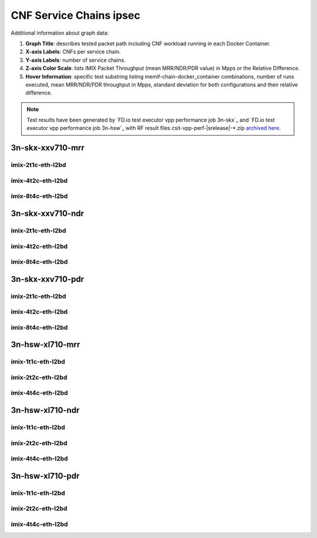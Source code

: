 
.. raw:: latex

    \clearpage

.. raw:: html

    <script type="text/javascript">

        function getDocHeight(doc) {
            doc = doc || document;
            var body = doc.body, html = doc.documentElement;
            var height = Math.max( body.scrollHeight, body.offsetHeight,
                html.clientHeight, html.scrollHeight, html.offsetHeight );
            return height;
        }

        function setIframeHeight(id) {
            var ifrm = document.getElementById(id);
            var doc = ifrm.contentDocument? ifrm.contentDocument:
                ifrm.contentWindow.document;
            ifrm.style.visibility = 'hidden';
            ifrm.style.height = "10px"; // reset to minimal height ...
            // IE opt. for bing/msn needs a bit added or scrollbar appears
            ifrm.style.height = getDocHeight( doc ) + 4 + "px";
            ifrm.style.visibility = 'visible';
        }

    </script>

.. _cnf_service_chains_ipsec:

CNF Service Chains ipsec
========================

.. todo::

    Add introduction.

Additional information about graph data:

#. **Graph Title**: describes tested packet path including CNF workload
   running in each Docker Container.

#. **X-axis Labels**: CNFs per service chain.

#. **Y-axis Labels**: number of service chains.

#. **Z-axis Color Scale**: lists IMIX Packet Throughput
   (mean MRR/NDR/PDR value) in Mpps or the Relative Difference.

#. **Hover Information**: specific test substring listing
   memif-chain-docker_container combinations, number of runs executed,
   mean MRR/NDR/PDR throughput in Mpps, standard deviation for both
   configurations and their relative difference.

.. note::

    Test results have been generated by
    `FD.io test executor vpp performance job 3n-skx`_ and
    `FD.io test executor vpp performance job 3n-hsw`_
    with RF result files csit-vpp-perf-|srelease|-\*.zip
    `archived here <../../_static/archive/>`_.

.. raw:: latex

    \clearpage

3n-skx-xxv710-mrr
~~~~~~~~~~~~~~~~~

imix-2t1c-eth-l2bd
------------------

.. raw:: html

    <center>
    <iframe id="ifrmskx4tnl04" onload="setIframeHeight(this.id)" width="700" frameborder="0" scrolling="no" src="../../_static/vpp/l2bd-3n-skx-xxv710-imix-2t1c-ipsec-4tnl-csc-mrr.html"></iframe>
    </center>

.. raw:: latex

    \begin{figure}[H]
        \centering
            \graphicspath{{../_build/_static/vpp/}}
            \includegraphics[clip, trim=0cm 0cm 5cm 0cm, width=0.70\textwidth]{l2bd-3n-skx-xxv710-imix-2t1c-ipsec-4tnl-csc-mrr}
            \label{fig:l2bd-3n-skx-xxv710-imix-2t1c-ipsec-4tnl-csc-mrr}
    \end{figure}

.. raw:: latex

    \clearpage

.. raw:: html

    <center>
    <iframe id="ifrmskx1000tnl04" onload="setIframeHeight(this.id)" width="700" frameborder="0" scrolling="no" src="../../_static/vpp/l2bd-3n-skx-xxv710-imix-2t1c-ipsec-1000tnl-csc-mrr.html"></iframe>
    </center>

.. raw:: latex

    \begin{figure}[H]
        \centering
            \graphicspath{{../_build/_static/vpp/}}
            \includegraphics[clip, trim=0cm 0cm 5cm 0cm, width=0.70\textwidth]{l2bd-3n-skx-xxv710-imix-2t1c-ipsec-1000tnl-csc-mrr}
            \label{fig:l2bd-3n-skx-xxv710-imix-2t1c-ipsec-1000tnl-csc-mrr}
    \end{figure}

.. raw:: latex

    \clearpage

.. raw:: html

    <center>
    <iframe id="ifrmskx10000tnl04" onload="setIframeHeight(this.id)" width="700" frameborder="0" scrolling="no" src="../../_static/vpp/l2bd-3n-skx-xxv710-imix-2t1c-ipsec-10000tnl-csc-mrr.html"></iframe>
    </center>

.. raw:: latex

    \begin{figure}[H]
        \centering
            \graphicspath{{../_build/_static/vpp/}}
            \includegraphics[clip, trim=0cm 0cm 5cm 0cm, width=0.70\textwidth]{l2bd-3n-skx-xxv710-imix-2t1c-ipsec-10000tnl-csc-mrr}
            \label{fig:l2bd-3n-skx-xxv710-imix-2t1c-ipsec-10000tnl-csc-mrr}
    \end{figure}

.. raw:: latex

    \clearpage

imix-4t2c-eth-l2bd
------------------

.. raw:: html

    <center>
    <iframe id="ifrmskx4tnl05" onload="setIframeHeight(this.id)" width="700" frameborder="0" scrolling="no" src="../../_static/vpp/l2bd-3n-skx-xxv710-imix-4t2c-ipsec-4tnl-csc-mrr.html"></iframe>
    </center>

.. raw:: latex

    \begin{figure}[H]
        \centering
            \graphicspath{{../_build/_static/vpp/}}
            \includegraphics[clip, trim=0cm 0cm 5cm 0cm, width=0.70\textwidth]{l2bd-3n-skx-xxv710-imix-4t2c-ipsec-4tnl-csc-mrr}
            \label{fig:l2bd-3n-skx-xxv710-imix-4t2c-ipsec-4tnl-csc-mrr}
    \end{figure}

.. raw:: latex

    \clearpage

.. raw:: html

    <center>
    <iframe id="ifrmskx1000tnl05" onload="setIframeHeight(this.id)" width="700" frameborder="0" scrolling="no" src="../../_static/vpp/l2bd-3n-skx-xxv710-imix-4t2c-ipsec-1000tnl-csc-mrr.html"></iframe>
    </center>

.. raw:: latex

    \begin{figure}[H]
        \centering
            \graphicspath{{../_build/_static/vpp/}}
            \includegraphics[clip, trim=0cm 0cm 5cm 0cm, width=0.70\textwidth]{l2bd-3n-skx-xxv710-imix-4t2c-ipsec-1000tnl-csc-mrr}
            \label{fig:l2bd-3n-skx-xxv710-imix-4t2c-ipsec-1000tnl-csc-mrr}
    \end{figure}

.. raw:: latex

    \clearpage

.. raw:: html

    <center>
    <iframe id="ifrmskx10000tnl05" onload="setIframeHeight(this.id)" width="700" frameborder="0" scrolling="no" src="../../_static/vpp/l2bd-3n-skx-xxv710-imix-4t2c-ipsec-10000tnl-csc-mrr.html"></iframe>
    </center>

.. raw:: latex

    \begin{figure}[H]
        \centering
            \graphicspath{{../_build/_static/vpp/}}
            \includegraphics[clip, trim=0cm 0cm 5cm 0cm, width=0.70\textwidth]{l2bd-3n-skx-xxv710-imix-4t2c-ipsec-10000tnl-csc-mrr}
            \label{fig:l2bd-3n-skx-xxv710-imix-4t2c-ipsec-10000tnl-csc-mrr}
    \end{figure}

.. raw:: latex

    \clearpage

imix-8t4c-eth-l2bd
------------------

.. raw:: html

    <center>
    <iframe id="ifrmskx4tnl06" onload="setIframeHeight(this.id)" width="700" frameborder="0" scrolling="no" src="../../_static/vpp/l2bd-3n-skx-xxv710-imix-8t4c-ipsec-4tnl-csc-mrr.html"></iframe>
    </center>

.. raw:: latex

    \begin{figure}[H]
        \centering
            \graphicspath{{../_build/_static/vpp/}}
            \includegraphics[clip, trim=0cm 0cm 5cm 0cm, width=0.70\textwidth]{l2bd-3n-skx-xxv710-imix-8t4c-ipsec-4tnl-csc-mrr}
            \label{fig:l2bd-3n-skx-xxv710-imix-8t4c-ipsec-4tnl-csc-mrr}
    \end{figure}

.. raw:: latex

    \clearpage

.. raw:: html

    <center>
    <iframe id="ifrmskx1000tnl06" onload="setIframeHeight(this.id)" width="700" frameborder="0" scrolling="no" src="../../_static/vpp/l2bd-3n-skx-xxv710-imix-8t4c-ipsec-1000tnl-csc-mrr.html"></iframe>
    </center>

.. raw:: latex

    \begin{figure}[H]
        \centering
            \graphicspath{{../_build/_static/vpp/}}
            \includegraphics[clip, trim=0cm 0cm 5cm 0cm, width=0.70\textwidth]{l2bd-3n-skx-xxv710-imix-8t4c-ipsec-1000tnl-csc-mrr}
            \label{fig:l2bd-3n-skx-xxv710-imix-8t4c-ipsec-1000tnl-csc-mrr}
    \end{figure}

.. raw:: latex

    \clearpage

.. raw:: html

    <center>
    <iframe id="ifrmskx10000tnl06" onload="setIframeHeight(this.id)" width="700" frameborder="0" scrolling="no" src="../../_static/vpp/l2bd-3n-skx-xxv710-imix-8t4c-ipsec-10000tnl-csc-mrr.html"></iframe>
    </center>

.. raw:: latex

    \begin{figure}[H]
        \centering
            \graphicspath{{../_build/_static/vpp/}}
            \includegraphics[clip, trim=0cm 0cm 5cm 0cm, width=0.70\textwidth]{l2bd-3n-skx-xxv710-imix-8t4c-ipsec-10000tnl-csc-mrr}
            \label{fig:l2bd-3n-skx-xxv710-imix-8t4c-ipsec-10000tnl-csc-mrr}
    \end{figure}

.. raw:: latex

    \clearpage

3n-skx-xxv710-ndr
~~~~~~~~~~~~~~~~~

imix-2t1c-eth-l2bd
------------------

.. raw:: html

    <center>
    <iframe id="ifrmskx4tnl10" onload="setIframeHeight(this.id)" width="700" frameborder="0" scrolling="no" src="../../_static/vpp/l2bd-3n-skx-xxv710-imix-2t1c-ipsec-4tnl-csc-ndr.html"></iframe>
    </center>

.. raw:: latex

    \begin{figure}[H]
        \centering
            \graphicspath{{../_build/_static/vpp/}}
            \includegraphics[clip, trim=0cm 0cm 5cm 0cm, width=0.70\textwidth]{l2bd-3n-skx-xxv710-imix-2t1c-ipsec-4tnl-csc-ndr}
            \label{fig:l2bd-3n-skx-xxv710-imix-2t1c-ipsec-4tnl-csc-ndr}
    \end{figure}

.. raw:: latex

    \clearpage

.. raw:: html

    <center>
    <iframe id="ifrmskx1000tnl10" onload="setIframeHeight(this.id)" width="700" frameborder="0" scrolling="no" src="../../_static/vpp/l2bd-3n-skx-xxv710-imix-2t1c-ipsec-1000tnl-csc-ndr.html"></iframe>
    </center>

.. raw:: latex

    \begin{figure}[H]
        \centering
            \graphicspath{{../_build/_static/vpp/}}
            \includegraphics[clip, trim=0cm 0cm 5cm 0cm, width=0.70\textwidth]{l2bd-3n-skx-xxv710-imix-2t1c-ipsec-1000tnl-csc-ndr}
            \label{fig:l2bd-3n-skx-xxv710-imix-2t1c-ipsec-1000tnl-csc-ndr}
    \end{figure}

.. raw:: latex

    \clearpage

.. raw:: html

    <center>
    <iframe id="ifrmskx10000tnl10" onload="setIframeHeight(this.id)" width="700" frameborder="0" scrolling="no" src="../../_static/vpp/l2bd-3n-skx-xxv710-imix-2t1c-ipsec-10000tnl-csc-ndr.html"></iframe>
    </center>

.. raw:: latex

    \begin{figure}[H]
        \centering
            \graphicspath{{../_build/_static/vpp/}}
            \includegraphics[clip, trim=0cm 0cm 5cm 0cm, width=0.70\textwidth]{l2bd-3n-skx-xxv710-imix-2t1c-ipsec-10000tnl-csc-ndr}
            \label{fig:l2bd-3n-skx-xxv710-imix-2t1c-ipsec-10000tnl-csc-ndr}
    \end{figure}

.. raw:: latex

    \clearpage

imix-4t2c-eth-l2bd
------------------

.. raw:: html

    <center>
    <iframe id="ifrmskx4tnl11" onload="setIframeHeight(this.id)" width="700" frameborder="0" scrolling="no" src="../../_static/vpp/l2bd-3n-skx-xxv710-imix-4t2c-ipsec-4tnl-csc-ndr.html"></iframe>
    </center>

.. raw:: latex

    \begin{figure}[H]
        \centering
            \graphicspath{{../_build/_static/vpp/}}
            \includegraphics[clip, trim=0cm 0cm 5cm 0cm, width=0.70\textwidth]{l2bd-3n-skx-xxv710-imix-4t2c-ipsec-4tnl-csc-ndr}
            \label{fig:l2bd-3n-skx-xxv710-imix-4t2c-ipsec-4tnl-csc-ndr}
    \end{figure}

.. raw:: latex

    \clearpage

.. raw:: html

    <center>
    <iframe id="ifrmskx1000tnl11" onload="setIframeHeight(this.id)" width="700" frameborder="0" scrolling="no" src="../../_static/vpp/l2bd-3n-skx-xxv710-imix-4t2c-ipsec-1000tnl-csc-ndr.html"></iframe>
    </center>

.. raw:: latex

    \begin{figure}[H]
        \centering
            \graphicspath{{../_build/_static/vpp/}}
            \includegraphics[clip, trim=0cm 0cm 5cm 0cm, width=0.70\textwidth]{l2bd-3n-skx-xxv710-imix-4t2c-ipsec-1000tnl-csc-ndr}
            \label{fig:l2bd-3n-skx-xxv710-imix-4t2c-ipsec-1000tnl-csc-ndr}
    \end{figure}

.. raw:: latex

    \clearpage

.. raw:: html

    <center>
    <iframe id="ifrmskx10000tnl11" onload="setIframeHeight(this.id)" width="700" frameborder="0" scrolling="no" src="../../_static/vpp/l2bd-3n-skx-xxv710-imix-4t2c-ipsec-10000tnl-csc-ndr.html"></iframe>
    </center>

.. raw:: latex

    \begin{figure}[H]
        \centering
            \graphicspath{{../_build/_static/vpp/}}
            \includegraphics[clip, trim=0cm 0cm 5cm 0cm, width=0.70\textwidth]{l2bd-3n-skx-xxv710-imix-4t2c-ipsec-10000tnl-csc-ndr}
            \label{fig:l2bd-3n-skx-xxv710-imix-4t2c-ipsec-10000tnl-csc-ndr}
    \end{figure}

.. raw:: latex

    \clearpage

imix-8t4c-eth-l2bd
------------------

.. raw:: html

    <center>
    <iframe id="ifrmskx4tnl12" onload="setIframeHeight(this.id)" width="700" frameborder="0" scrolling="no" src="../../_static/vpp/l2bd-3n-skx-xxv710-imix-8t4c-ipsec-4tnl-csc-ndr.html"></iframe>
    </center>

.. raw:: latex

    \begin{figure}[H]
        \centering
            \graphicspath{{../_build/_static/vpp/}}
            \includegraphics[clip, trim=0cm 0cm 5cm 0cm, width=0.70\textwidth]{l2bd-3n-skx-xxv710-imix-8t4c-ipsec-4tnl-csc-ndr}
            \label{fig:l2bd-3n-skx-xxv710-imix-8t4c-ipsec-4tnl-csc-ndr}
    \end{figure}

.. raw:: latex

    \clearpage

.. raw:: html

    <center>
    <iframe id="ifrmskx1000tnl12" onload="setIframeHeight(this.id)" width="700" frameborder="0" scrolling="no" src="../../_static/vpp/l2bd-3n-skx-xxv710-imix-8t4c-ipsec-1000tnl-csc-ndr.html"></iframe>
    </center>

.. raw:: latex

    \begin{figure}[H]
        \centering
            \graphicspath{{../_build/_static/vpp/}}
            \includegraphics[clip, trim=0cm 0cm 5cm 0cm, width=0.70\textwidth]{l2bd-3n-skx-xxv710-imix-8t4c-ipsec-1000tnl-csc-ndr}
            \label{fig:l2bd-3n-skx-xxv710-imix-8t4c-ipsec-1000tnl-csc-ndr}
    \end{figure}

.. raw:: latex

    \clearpage

.. raw:: html

    <center>
    <iframe id="ifrmskx10000tnl12" onload="setIframeHeight(this.id)" width="700" frameborder="0" scrolling="no" src="../../_static/vpp/l2bd-3n-skx-xxv710-imix-8t4c-ipsec-10000tnl-csc-ndr.html"></iframe>
    </center>

.. raw:: latex

    \begin{figure}[H]
        \centering
            \graphicspath{{../_build/_static/vpp/}}
            \includegraphics[clip, trim=0cm 0cm 5cm 0cm, width=0.70\textwidth]{l2bd-3n-skx-xxv710-imix-8t4c-ipsec-10000tnl-csc-ndr}
            \label{fig:l2bd-3n-skx-xxv710-imix-8t4c-ipsec-10000tnl-csc-ndr}
    \end{figure}

.. raw:: latex

    \clearpage

3n-skx-xxv710-pdr
~~~~~~~~~~~~~~~~~

imix-2t1c-eth-l2bd
------------------

.. raw:: html

    <center>
    <iframe id="ifrmskx4tnl16" onload="setIframeHeight(this.id)" width="700" frameborder="0" scrolling="no" src="../../_static/vpp/l2bd-3n-skx-xxv710-imix-2t1c-ipsec-4tnl-csc-pdr.html"></iframe>
    </center>

.. raw:: latex

    \begin{figure}[H]
        \centering
            \graphicspath{{../_build/_static/vpp/}}
            \includegraphics[clip, trim=0cm 0cm 5cm 0cm, width=0.70\textwidth]{l2bd-3n-skx-xxv710-imix-2t1c-ipsec-4tnl-csc-pdr}
            \label{fig:l2bd-3n-skx-xxv710-imix-2t1c-ipsec-4tnl-csc-pdr}
    \end{figure}

.. raw:: latex

    \clearpage

.. raw:: html

    <center>
    <iframe id="ifrmskx1000tnl16" onload="setIframeHeight(this.id)" width="700" frameborder="0" scrolling="no" src="../../_static/vpp/l2bd-3n-skx-xxv710-imix-2t1c-ipsec-1000tnl-csc-pdr.html"></iframe>
    </center>

.. raw:: latex

    \begin{figure}[H]
        \centering
            \graphicspath{{../_build/_static/vpp/}}
            \includegraphics[clip, trim=0cm 0cm 5cm 0cm, width=0.70\textwidth]{l2bd-3n-skx-xxv710-imix-2t1c-ipsec-1000tnl-csc-pdr}
            \label{fig:l2bd-3n-skx-xxv710-imix-2t1c-ipsec-1000tnl-csc-pdr}
    \end{figure}

.. raw:: latex

    \clearpage

.. raw:: html

    <center>
    <iframe id="ifrmskx10000tnl16" onload="setIframeHeight(this.id)" width="700" frameborder="0" scrolling="no" src="../../_static/vpp/l2bd-3n-skx-xxv710-imix-2t1c-ipsec-10000tnl-csc-pdr.html"></iframe>
    </center>

.. raw:: latex

    \begin{figure}[H]
        \centering
            \graphicspath{{../_build/_static/vpp/}}
            \includegraphics[clip, trim=0cm 0cm 5cm 0cm, width=0.70\textwidth]{l2bd-3n-skx-xxv710-imix-2t1c-ipsec-1000tnl-csc-pdr}
            \label{fig:l2bd-3n-skx-xxv710-imix-2t1c-ipsec-10000tnl-csc-pdr}
    \end{figure}

.. raw:: latex

    \clearpage

imix-4t2c-eth-l2bd
------------------

.. raw:: html

    <center>
    <iframe id="ifrmskx4tnl17" onload="setIframeHeight(this.id)" width="700" frameborder="0" scrolling="no" src="../../_static/vpp/l2bd-3n-skx-xxv710-imix-4t2c-ipsec-4tnl-csc-pdr.html"></iframe>
    </center>

.. raw:: latex

    \begin{figure}[H]
        \centering
            \graphicspath{{../_build/_static/vpp/}}
            \includegraphics[clip, trim=0cm 0cm 5cm 0cm, width=0.70\textwidth]{l2bd-3n-skx-xxv710-imix-4t2c-ipsec-4tnl-csc-pdr}
            \label{fig:l2bd-3n-skx-xxv710-imix-4t2c-ipsec-4tnl-csc-pdr}
    \end{figure}

.. raw:: latex

    \clearpage

.. raw:: html

    <center>
    <iframe id="ifrmskx1000tnl17" onload="setIframeHeight(this.id)" width="700" frameborder="0" scrolling="no" src="../../_static/vpp/l2bd-3n-skx-xxv710-imix-4t2c-ipsec-1000tnl-csc-pdr.html"></iframe>
    </center>

.. raw:: latex

    \begin{figure}[H]
        \centering
            \graphicspath{{../_build/_static/vpp/}}
            \includegraphics[clip, trim=0cm 0cm 5cm 0cm, width=0.70\textwidth]{l2bd-3n-skx-xxv710-imix-4t2c-ipsec-1000tnl-csc-pdr}
            \label{fig:l2bd-3n-skx-xxv710-imix-4t2c-ipsec-1000tnl-csc-pdr}
    \end{figure}

.. raw:: latex

    \clearpage

.. raw:: html

    <center>
    <iframe id="ifrmskx10000tnl17" onload="setIframeHeight(this.id)" width="700" frameborder="0" scrolling="no" src="../../_static/vpp/l2bd-3n-skx-xxv710-imix-4t2c-ipsec-10000tnl-csc-pdr.html"></iframe>
    </center>

.. raw:: latex

    \begin{figure}[H]
        \centering
            \graphicspath{{../_build/_static/vpp/}}
            \includegraphics[clip, trim=0cm 0cm 5cm 0cm, width=0.70\textwidth]{l2bd-3n-skx-xxv710-imix-4t2c-ipsec-10000tnl-csc-pdr}
            \label{fig:l2bd-3n-skx-xxv710-imix-4t2c-ipsec-10000tnl-csc-pdr}
    \end{figure}

.. raw:: latex

    \clearpage

imix-8t4c-eth-l2bd
------------------

.. raw:: html

    <center>
    <iframe id="ifrmskx4tnl18" onload="setIframeHeight(this.id)" width="700" frameborder="0" scrolling="no" src="../../_static/vpp/l2bd-3n-skx-xxv710-imix-8t4c-ipsec-4tnl-csc-pdr.html"></iframe>
    </center>

.. raw:: latex

    \begin{figure}[H]
        \centering
            \graphicspath{{../_build/_static/vpp/}}
            \includegraphics[clip, trim=0cm 0cm 5cm 0cm, width=0.70\textwidth]{l2bd-3n-skx-xxv710-imix-8t4c-ipsec-4tnl-csc-pdr}
            \label{fig:l2bd-3n-skx-xxv710-imix-8t4c-ipsec-4tnl-csc-pdr}
    \end{figure}

.. raw:: latex

    \clearpage

.. raw:: html

    <center>
    <iframe id="ifrmskx1000tnl18" onload="setIframeHeight(this.id)" width="700" frameborder="0" scrolling="no" src="../../_static/vpp/l2bd-3n-skx-xxv710-imix-8t4c-ipsec-1000tnl-csc-pdr.html"></iframe>
    </center>

.. raw:: latex

    \begin{figure}[H]
        \centering
            \graphicspath{{../_build/_static/vpp/}}
            \includegraphics[clip, trim=0cm 0cm 5cm 0cm, width=0.70\textwidth]{l2bd-3n-skx-xxv710-imix-8t4c-ipsec-1000tnl-csc-pdr}
            \label{fig:l2bd-3n-skx-xxv710-imix-8t4c-ipsec-1000tnl-csc-pdr}
    \end{figure}

.. raw:: latex

    \clearpage

.. raw:: html

    <center>
    <iframe id="ifrmskx10000tnl18" onload="setIframeHeight(this.id)" width="700" frameborder="0" scrolling="no" src="../../_static/vpp/l2bd-3n-skx-xxv710-imix-8t4c-ipsec-10000tnl-csc-pdr.html"></iframe>
    </center>

.. raw:: latex

    \begin{figure}[H]
        \centering
            \graphicspath{{../_build/_static/vpp/}}
            \includegraphics[clip, trim=0cm 0cm 5cm 0cm, width=0.70\textwidth]{l2bd-3n-skx-xxv710-imix-8t4c-ipsec-10000tnl-csc-pdr}
            \label{fig:l2bd-3n-skx-xxv710-imix-8t4c-ipsec-10000tnl-csc-pdr}
    \end{figure}

.. raw:: latex

    \clearpage

3n-hsw-xl710-mrr
~~~~~~~~~~~~~~~~

imix-1t1c-eth-l2bd
------------------

.. raw:: html

    <center>
    <iframe id="ifrmhsw4tnl04" onload="setIframeHeight(this.id)" width="700" frameborder="0" scrolling="no" src="../../_static/vpp/l2bd-3n-hsw-xl710-imix-1t1c-ipsec-4tnl-csc-mrr.html"></iframe>
    </center>

.. raw:: latex

    \begin{figure}[H]
        \centering
            \graphicspath{{../_build/_static/vpp/}}
            \includegraphics[clip, trim=0cm 0cm 5cm 0cm, width=0.70\textwidth]{l2bd-3n-hsw-xl710-imix-1t1c-ipsec-4tnl-csc-mrr}
            \label{fig:l2bd-3n-hsw-xl710-imix-1t1c-ipsec-4tnl-csc-mrr}
    \end{figure}

.. raw:: latex

    \clearpage

.. raw:: html

    <center>
    <iframe id="ifrmhsw1000tnl04" onload="setIframeHeight(this.id)" width="700" frameborder="0" scrolling="no" src="../../_static/vpp/l2bd-3n-hsw-xl710-imix-1t1c-ipsec-1000tnl-csc-mrr.html"></iframe>
    </center>

.. raw:: latex

    \begin{figure}[H]
        \centering
            \graphicspath{{../_build/_static/vpp/}}
            \includegraphics[clip, trim=0cm 0cm 5cm 0cm, width=0.70\textwidth]{l2bd-3n-hsw-xl710-imix-1t1c-ipsec-1000tnl-csc-mrr}
            \label{fig:l2bd-3n-hsw-xl710-imix-1t1c-ipsec-1000tnl-csc-mrr}
    \end{figure}

.. raw:: latex

    \clearpage

.. raw:: html

    <center>
    <iframe id="ifrmhsw10000tnl04" onload="setIframeHeight(this.id)" width="700" frameborder="0" scrolling="no" src="../../_static/vpp/l2bd-3n-hsw-xl710-imix-1t1c-ipsec-10000tnl-csc-mrr.html"></iframe>
    </center>

.. raw:: latex

    \begin{figure}[H]
        \centering
            \graphicspath{{../_build/_static/vpp/}}
            \includegraphics[clip, trim=0cm 0cm 5cm 0cm, width=0.70\textwidth]{l2bd-3n-hsw-xl710-imix-1t1c-ipsec-10000tnl-csc-mrr}
            \label{fig:l2bd-3n-hsw-xl710-imix-1t1c-ipsec-10000tnl-csc-mrr}
    \end{figure}

.. raw:: latex

    \clearpage

imix-2t2c-eth-l2bd
------------------

.. raw:: html

    <center>
    <iframe id="ifrmhsw4tnl05" onload="setIframeHeight(this.id)" width="700" frameborder="0" scrolling="no" src="../../_static/vpp/l2bd-3n-hsw-xl710-imix-2t2c-ipsec-4tnl-csc-mrr.html"></iframe>
    </center>

.. raw:: latex

    \begin{figure}[H]
        \centering
            \graphicspath{{../_build/_static/vpp/}}
            \includegraphics[clip, trim=0cm 0cm 5cm 0cm, width=0.70\textwidth]{l2bd-3n-hsw-xl710-imix-2t2c-ipsec-4tnl-csc-mrr}
            \label{fig:l2bd-3n-hsw-xl710-imix-2t2c-ipsec-4tnl-csc-mrr}
    \end{figure}

.. raw:: latex

    \clearpage

.. raw:: html

    <center>
    <iframe id="ifrmhsw1000tnl05" onload="setIframeHeight(this.id)" width="700" frameborder="0" scrolling="no" src="../../_static/vpp/l2bd-3n-hsw-xl710-imix-2t2c-ipsec-1000tnl-csc-mrr.html"></iframe>
    </center>

.. raw:: latex

    \begin{figure}[H]
        \centering
            \graphicspath{{../_build/_static/vpp/}}
            \includegraphics[clip, trim=0cm 0cm 5cm 0cm, width=0.70\textwidth]{l2bd-3n-hsw-xl710-imix-2t2c-ipsec-1000tnl-csc-mrr}
            \label{fig:l2bd-3n-hsw-xl710-imix-2t2c-ipsec-1000tnl-csc-mrr}
    \end{figure}

.. raw:: latex

    \clearpage

.. raw:: html

    <center>
    <iframe id="ifrmhsw10000tnl05" onload="setIframeHeight(this.id)" width="700" frameborder="0" scrolling="no" src="../../_static/vpp/l2bd-3n-hsw-xl710-imix-2t2c-ipsec-10000tnl-csc-mrr.html"></iframe>
    </center>

.. raw:: latex

    \begin{figure}[H]
        \centering
            \graphicspath{{../_build/_static/vpp/}}
            \includegraphics[clip, trim=0cm 0cm 5cm 0cm, width=0.70\textwidth]{l2bd-3n-hsw-xl710-imix-2t2c-ipsec-10000tnl-csc-mrr}
            \label{fig:l2bd-3n-hsw-xl710-imix-2t2c-ipsec-10000tnl-csc-mrr}
    \end{figure}

.. raw:: latex

    \clearpage

imix-4t4c-eth-l2bd
------------------

.. raw:: html

    <center>
    <iframe id="ifrmhsw4tnl06" onload="setIframeHeight(this.id)" width="700" frameborder="0" scrolling="no" src="../../_static/vpp/l2bd-3n-hsw-xl710-imix-4t4c-ipsec-4tnl-csc-mrr.html"></iframe>
    </center>

.. raw:: latex

    \begin{figure}[H]
        \centering
            \graphicspath{{../_build/_static/vpp/}}
            \includegraphics[clip, trim=0cm 0cm 5cm 0cm, width=0.70\textwidth]{l2bd-3n-hsw-xl710-imix-4t4c-ipsec-4tnl-csc-mrr}
            \label{fig:l2bd-3n-hsw-xl710-imix-4t4c-ipsec-4tnl-csc-mrr}
    \end{figure}

.. raw:: latex

    \clearpage

.. raw:: html

    <center>
    <iframe id="ifrmhsw1000tnl06" onload="setIframeHeight(this.id)" width="700" frameborder="0" scrolling="no" src="../../_static/vpp/l2bd-3n-hsw-xl710-imix-4t4c-ipsec-1000tnl-csc-mrr.html"></iframe>
    </center>

.. raw:: latex

    \begin{figure}[H]
        \centering
            \graphicspath{{../_build/_static/vpp/}}
            \includegraphics[clip, trim=0cm 0cm 5cm 0cm, width=0.70\textwidth]{l2bd-3n-hsw-xl710-imix-4t4c-ipsec-1000tnl-csc-mrr}
            \label{fig:l2bd-3n-hsw-xl710-imix-4t4c-ipsec-1000tnl-csc-mrr}
    \end{figure}

.. raw:: latex

    \clearpage

.. raw:: html

    <center>
    <iframe id="ifrmhsw10000tnl06" onload="setIframeHeight(this.id)" width="700" frameborder="0" scrolling="no" src="../../_static/vpp/l2bd-3n-hsw-xl710-imix-4t4c-ipsec-10000tnl-csc-mrr.html"></iframe>
    </center>

.. raw:: latex

    \begin{figure}[H]
        \centering
            \graphicspath{{../_build/_static/vpp/}}
            \includegraphics[clip, trim=0cm 0cm 5cm 0cm, width=0.70\textwidth]{l2bd-3n-hsw-xl710-imix-4t4c-ipsec-10000tnl-csc-mrr}
            \label{fig:l2bd-3n-hsw-xl710-imix-4t4c-ipsec-10000tnl-csc-mrr}
    \end{figure}

.. raw:: latex

    \clearpage

3n-hsw-xl710-ndr
~~~~~~~~~~~~~~~~

imix-1t1c-eth-l2bd
------------------

.. raw:: html

    <center>
    <iframe id="ifrmhsw4tnl10" onload="setIframeHeight(this.id)" width="700" frameborder="0" scrolling="no" src="../../_static/vpp/l2bd-3n-hsw-xl710-imix-1t1c-ipsec-4tnl-csc-ndr.html"></iframe>
    </center>

.. raw:: latex

    \begin{figure}[H]
        \centering
            \graphicspath{{../_build/_static/vpp/}}
            \includegraphics[clip, trim=0cm 0cm 5cm 0cm, width=0.70\textwidth]{l2bd-3n-hsw-xl710-imix-1t1c-ipsec-4tnl-csc-ndr}
            \label{fig:l2bd-3n-hsw-xl710-imix-1t1c-ipsec-4tnl-csc-ndr}
    \end{figure}

.. raw:: latex

    \clearpage

.. raw:: html

    <center>
    <iframe id="ifrmhsw1000tnl10" onload="setIframeHeight(this.id)" width="700" frameborder="0" scrolling="no" src="../../_static/vpp/l2bd-3n-hsw-xl710-imix-1t1c-ipsec-1000tnl-csc-ndr.html"></iframe>
    </center>

.. raw:: latex

    \begin{figure}[H]
        \centering
            \graphicspath{{../_build/_static/vpp/}}
            \includegraphics[clip, trim=0cm 0cm 5cm 0cm, width=0.70\textwidth]{l2bd-3n-hsw-xl710-imix-1t1c-ipsec-1000tnl-csc-ndr}
            \label{fig:l2bd-3n-hsw-xl710-imix-1t1c-ipsec-1000tnl-csc-ndr}
    \end{figure}

.. raw:: latex

    \clearpage

.. raw:: html

    <center>
    <iframe id="ifrmhsw10000tnl10" onload="setIframeHeight(this.id)" width="700" frameborder="0" scrolling="no" src="../../_static/vpp/l2bd-3n-hsw-xl710-imix-1t1c-ipsec-10000tnl-csc-ndr.html"></iframe>
    </center>

.. raw:: latex

    \begin{figure}[H]
        \centering
            \graphicspath{{../_build/_static/vpp/}}
            \includegraphics[clip, trim=0cm 0cm 5cm 0cm, width=0.70\textwidth]{l2bd-3n-hsw-xl710-imix-1t1c-ipsec-10000tnl-csc-ndr}
            \label{fig:l2bd-3n-hsw-xl710-imix-1t1c-ipsec-10000tnl-csc-ndr}
    \end{figure}

.. raw:: latex

    \clearpage

imix-2t2c-eth-l2bd
------------------

.. raw:: html

    <center>
    <iframe id="ifrmhsw4tnl11" onload="setIframeHeight(this.id)" width="700" frameborder="0" scrolling="no" src="../../_static/vpp/l2bd-3n-hsw-xl710-imix-2t2c-ipsec-4tnl-csc-ndr.html"></iframe>
    </center>

.. raw:: latex

    \begin{figure}[H]
        \centering
            \graphicspath{{../_build/_static/vpp/}}
            \includegraphics[clip, trim=0cm 0cm 5cm 0cm, width=0.70\textwidth]{l2bd-3n-hsw-xl710-imix-2t2c-ipsec-4tnl-csc-ndr}
            \label{fig:l2bd-3n-hsw-xl710-imix-2t2c-ipsec-4tnl-csc-ndr}
    \end{figure}

.. raw:: latex

    \clearpage

.. raw:: html

    <center>
    <iframe id="ifrmhsw1000tnl11" onload="setIframeHeight(this.id)" width="700" frameborder="0" scrolling="no" src="../../_static/vpp/l2bd-3n-hsw-xl710-imix-2t2c-ipsec-1000tnl-csc-ndr.html"></iframe>
    </center>

.. raw:: latex

    \begin{figure}[H]
        \centering
            \graphicspath{{../_build/_static/vpp/}}
            \includegraphics[clip, trim=0cm 0cm 5cm 0cm, width=0.70\textwidth]{l2bd-3n-hsw-xl710-imix-2t2c-ipsec-1000tnl-csc-ndr}
            \label{fig:l2bd-3n-hsw-xl710-imix-2t2c-ipsec-1000tnl-csc-ndr}
    \end{figure}

.. raw:: latex

    \clearpage

.. raw:: html

    <center>
    <iframe id="ifrmhsw10000tnl11" onload="setIframeHeight(this.id)" width="700" frameborder="0" scrolling="no" src="../../_static/vpp/l2bd-3n-hsw-xl710-imix-2t2c-ipsec-10000tnl-csc-ndr.html"></iframe>
    </center>

.. raw:: latex

    \begin{figure}[H]
        \centering
            \graphicspath{{../_build/_static/vpp/}}
            \includegraphics[clip, trim=0cm 0cm 5cm 0cm, width=0.70\textwidth]{l2bd-3n-hsw-xl710-imix-2t2c-ipsec-10000tnl-csc-ndr}
            \label{fig:l2bd-3n-hsw-xl710-imix-2t2c-ipsec-10000tnl-csc-ndr}
    \end{figure}

.. raw:: latex

    \clearpage

imix-4t4c-eth-l2bd
------------------

.. raw:: html

    <center>
    <iframe id="ifrmhsw4tnl12" onload="setIframeHeight(this.id)" width="700" frameborder="0" scrolling="no" src="../../_static/vpp/l2bd-3n-hsw-xl710-imix-4t4c-ipsec-4tnl-csc-ndr.html"></iframe>
    </center>

.. raw:: latex

    \begin{figure}[H]
        \centering
            \graphicspath{{../_build/_static/vpp/}}
            \includegraphics[clip, trim=0cm 0cm 5cm 0cm, width=0.70\textwidth]{l2bd-3n-hsw-xl710-imix-4t4c-ipsec-4tnl-csc-ndr}
            \label{fig:l2bd-3n-hsw-xl710-imix-4t4c-ipsec-4tnl-csc-ndr}
    \end{figure}

.. raw:: latex

    \clearpage

.. raw:: html

    <center>
    <iframe id="ifrmhsw1000tnl12" onload="setIframeHeight(this.id)" width="700" frameborder="0" scrolling="no" src="../../_static/vpp/l2bd-3n-hsw-xl710-imix-4t4c-ipsec-1000tnl-csc-ndr.html"></iframe>
    </center>

.. raw:: latex

    \begin{figure}[H]
        \centering
            \graphicspath{{../_build/_static/vpp/}}
            \includegraphics[clip, trim=0cm 0cm 5cm 0cm, width=0.70\textwidth]{l2bd-3n-hsw-xl710-imix-4t4c-ipsec-1000tnl-csc-ndr}
            \label{fig:l2bd-3n-hsw-xl710-imix-4t4c-ipsec-1000tnl-csc-ndr}
    \end{figure}

.. raw:: latex

    \clearpage

.. raw:: html

    <center>
    <iframe id="ifrmhsw10000tnl12" onload="setIframeHeight(this.id)" width="700" frameborder="0" scrolling="no" src="../../_static/vpp/l2bd-3n-hsw-xl710-imix-4t4c-ipsec-10000tnl-csc-ndr.html"></iframe>
    </center>

.. raw:: latex

    \begin{figure}[H]
        \centering
            \graphicspath{{../_build/_static/vpp/}}
            \includegraphics[clip, trim=0cm 0cm 5cm 0cm, width=0.70\textwidth]{l2bd-3n-hsw-xl710-imix-4t4c-ipsec-10000tnl-csc-ndr}
            \label{fig:l2bd-3n-hsw-xl710-imix-4t4c-ipsec-10000tnl-csc-ndr}
    \end{figure}

.. raw:: latex

    \clearpage

3n-hsw-xl710-pdr
~~~~~~~~~~~~~~~~

imix-1t1c-eth-l2bd
------------------

.. raw:: html

    <center>
    <iframe id="ifrmhsw4tnl16" onload="setIframeHeight(this.id)" width="700" frameborder="0" scrolling="no" src="../../_static/vpp/l2bd-3n-hsw-xl710-imix-1t1c-ipsec-4tnl-csc-pdr.html"></iframe>
    </center>

.. raw:: latex

    \begin{figure}[H]
        \centering
            \graphicspath{{../_build/_static/vpp/}}
            \includegraphics[clip, trim=0cm 0cm 5cm 0cm, width=0.70\textwidth]{l2bd-3n-hsw-xl710-imix-1t1c-ipsec-4tnl-csc-pdr}
            \label{fig:l2bd-3n-hsw-xl710-imix-1t1c-ipsec-4tnl-csc-pdr}
    \end{figure}

.. raw:: latex

    \clearpage

.. raw:: html

    <center>
    <iframe id="ifrmhsw1000tnl16" onload="setIframeHeight(this.id)" width="700" frameborder="0" scrolling="no" src="../../_static/vpp/l2bd-3n-hsw-xl710-imix-1t1c-ipsec-1000tnl-csc-pdr.html"></iframe>
    </center>

.. raw:: latex

    \begin{figure}[H]
        \centering
            \graphicspath{{../_build/_static/vpp/}}
            \includegraphics[clip, trim=0cm 0cm 5cm 0cm, width=0.70\textwidth]{l2bd-3n-hsw-xl710-imix-1t1c-ipsec-1000tnl-csc-pdr}
            \label{fig:l2bd-3n-hsw-xl710-imix-1t1c-ipsec-1000tnl-csc-pdr}
    \end{figure}

.. raw:: latex

    \clearpage

.. raw:: html

    <center>
    <iframe id="ifrmhsw10000tnl16" onload="setIframeHeight(this.id)" width="700" frameborder="0" scrolling="no" src="../../_static/vpp/l2bd-3n-hsw-xl710-imix-1t1c-ipsec-10000tnl-csc-pdr.html"></iframe>
    </center>

.. raw:: latex

    \begin{figure}[H]
        \centering
            \graphicspath{{../_build/_static/vpp/}}
            \includegraphics[clip, trim=0cm 0cm 5cm 0cm, width=0.70\textwidth]{l2bd-3n-hsw-xl710-imix-1t1c-ipsec-10000tnl-csc-pdr}
            \label{fig:l2bd-3n-hsw-xl710-imix-1t1c-ipsec-10000tnl-csc-pdr}
    \end{figure}

.. raw:: latex

    \clearpage

imix-2t2c-eth-l2bd
------------------

.. raw:: html

    <center>
    <iframe id="ifrmhsw4tnl17" onload="setIframeHeight(this.id)" width="700" frameborder="0" scrolling="no" src="../../_static/vpp/l2bd-3n-hsw-xl710-imix-2t2c-ipsec-4tnl-csc-pdr.html"></iframe>
    </center>

.. raw:: latex

    \begin{figure}[H]
        \centering
            \graphicspath{{../_build/_static/vpp/}}
            \includegraphics[clip, trim=0cm 0cm 5cm 0cm, width=0.70\textwidth]{l2bd-3n-hsw-xl710-imix-2t2c-ipsec-4tnl-csc-pdr}
            \label{fig:l2bd-3n-hsw-xl710-imix-2t2c-ipsec-4tnl-csc-pdr}
    \end{figure}

.. raw:: latex

    \clearpage

.. raw:: html

    <center>
    <iframe id="ifrmhsw1000tnl17" onload="setIframeHeight(this.id)" width="700" frameborder="0" scrolling="no" src="../../_static/vpp/l2bd-3n-hsw-xl710-imix-2t2c-ipsec-1000tnl-csc-pdr.html"></iframe>
    </center>

.. raw:: latex

    \begin{figure}[H]
        \centering
            \graphicspath{{../_build/_static/vpp/}}
            \includegraphics[clip, trim=0cm 0cm 5cm 0cm, width=0.70\textwidth]{l2bd-3n-hsw-xl710-imix-2t2c-ipsec-1000tnl-csc-pdr}
            \label{fig:l2bd-3n-hsw-xl710-imix-2t2c-ipsec-1000tnl-csc-pdr}
    \end{figure}

.. raw:: latex

    \clearpage

.. raw:: html

    <center>
    <iframe id="ifrmhsw10000tnl17" onload="setIframeHeight(this.id)" width="700" frameborder="0" scrolling="no" src="../../_static/vpp/l2bd-3n-hsw-xl710-imix-2t2c-ipsec-10000tnl-csc-pdr.html"></iframe>
    </center>

.. raw:: latex

    \begin{figure}[H]
        \centering
            \graphicspath{{../_build/_static/vpp/}}
            \includegraphics[clip, trim=0cm 0cm 5cm 0cm, width=0.70\textwidth]{l2bd-3n-hsw-xl710-imix-2t2c-ipsec-10000tnl-csc-pdr}
            \label{fig:l2bd-3n-hsw-xl710-imix-2t2c-ipsec-10000tnl-csc-pdr}
    \end{figure}

.. raw:: latex

    \clearpage

imix-4t4c-eth-l2bd
------------------

.. raw:: html

    <center>
    <iframe id="ifrmhsw4tnl18" onload="setIframeHeight(this.id)" width="700" frameborder="0" scrolling="no" src="../../_static/vpp/l2bd-3n-hsw-xl710-imix-4t4c-ipsec-4tnl-csc-pdr.html"></iframe>
    </center>

.. raw:: latex

    \begin{figure}[H]
        \centering
            \graphicspath{{../_build/_static/vpp/}}
            \includegraphics[clip, trim=0cm 0cm 5cm 0cm, width=0.70\textwidth]{l2bd-3n-hsw-xl710-imix-4t4c-ipsec-4tnl-csc-pdr}
            \label{fig:l2bd-3n-hsw-xl710-imix-4t4c-ipsec-4tnl-csc-pdr}
    \end{figure}

.. raw:: latex

    \clearpage

.. raw:: html

    <center>
    <iframe id="ifrmhsw1000tnl18" onload="setIframeHeight(this.id)" width="700" frameborder="0" scrolling="no" src="../../_static/vpp/l2bd-3n-hsw-xl710-imix-4t4c-ipsec-1000tnl-csc-pdr.html"></iframe>
    </center>

.. raw:: latex

    \begin{figure}[H]
        \centering
            \graphicspath{{../_build/_static/vpp/}}
            \includegraphics[clip, trim=0cm 0cm 5cm 0cm, width=0.70\textwidth]{l2bd-3n-hsw-xl710-imix-4t4c-ipsec-1000tnl-csc-pdr}
            \label{fig:l2bd-3n-hsw-xl710-imix-4t4c-ipsec-1000tnl-csc-pdr}
    \end{figure}

.. raw:: latex

    \clearpage

.. raw:: html

    <center>
    <iframe id="ifrmhsw10000tnl18" onload="setIframeHeight(this.id)" width="700" frameborder="0" scrolling="no" src="../../_static/vpp/l2bd-3n-hsw-xl710-imix-4t4c-ipsec-10000tnl-csc-pdr.html"></iframe>
    </center>

.. raw:: latex

    \begin{figure}[H]
        \centering
            \graphicspath{{../_build/_static/vpp/}}
            \includegraphics[clip, trim=0cm 0cm 5cm 0cm, width=0.70\textwidth]{l2bd-3n-hsw-xl710-imix-4t4c-ipsec-10000tnl-csc-pdr}
            \label{fig:l2bd-3n-hsw-xl710-imix-4t4c-ipsec-10000tnl-csc-pdr}
    \end{figure}
